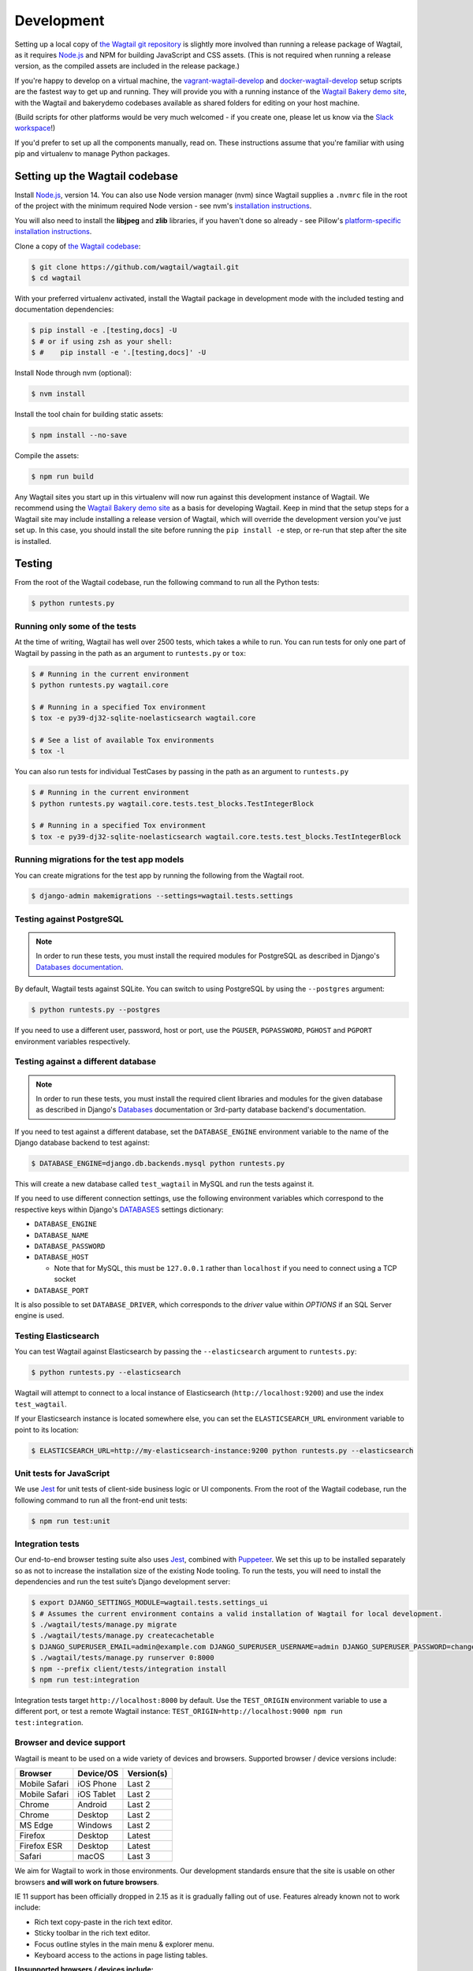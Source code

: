 .. _developing:

Development
===========

Setting up a local copy of `the Wagtail git repository <https://github.com/wagtail/wagtail>`_ is slightly more involved than running a release package of Wagtail, as it requires `Node.js <https://nodejs.org/>`_ and NPM for building JavaScript and CSS assets. (This is not required when running a release version, as the compiled assets are included in the release package.)

If you're happy to develop on a virtual machine, the `vagrant-wagtail-develop <https://github.com/wagtail/vagrant-wagtail-develop>`_ and `docker-wagtail-develop <https://github.com/wagtail/docker-wagtail-develop>`_ setup scripts are the fastest way to get up and running. They will provide you with a running instance of the `Wagtail Bakery demo site <https://github.com/wagtail/bakerydemo/>`_, with the Wagtail and bakerydemo codebases available as shared folders for editing on your host machine.

(Build scripts for other platforms would be very much welcomed - if you create one, please let us know via the `Slack workspace <https://github.com/wagtail/wagtail/wiki/Slack>`_!)

If you'd prefer to set up all the components manually, read on. These instructions assume that you're familiar with using pip and virtualenv to manage Python packages.


Setting up the Wagtail codebase
~~~~~~~~~~~~~~~~~~~~~~~~~~~~~~~

Install `Node.js <https://nodejs.org/>`_, version 14.
You can also use Node version manager (nvm) since Wagtail supplies a ``.nvmrc`` file in the root of the project with the minimum required Node version - see nvm's `installation instructions <https://github.com/creationix/nvm>`_.

You will also need to install the **libjpeg** and **zlib** libraries, if you haven't done so already - see Pillow's `platform-specific installation instructions <https://pillow.readthedocs.org/en/latest/installation.html#external-libraries>`_.

Clone a copy of `the Wagtail codebase <https://github.com/wagtail/wagtail>`_:

.. code-block:: console

    $ git clone https://github.com/wagtail/wagtail.git
    $ cd wagtail

With your preferred virtualenv activated, install the Wagtail package in development mode with the included testing and documentation dependencies:

.. code-block:: console

    $ pip install -e .[testing,docs] -U
    $ # or if using zsh as your shell:
    $ #    pip install -e '.[testing,docs]' -U

Install Node through nvm (optional):

.. code-block:: console

    $ nvm install

Install the tool chain for building static assets:

.. code-block:: console

    $ npm install --no-save

Compile the assets:

.. code-block:: console

    $ npm run build

Any Wagtail sites you start up in this virtualenv will now run against this development instance of Wagtail.  We recommend using the `Wagtail Bakery demo site <https://github.com/wagtail/bakerydemo/>`_ as a basis for developing Wagtail. Keep in mind that the setup steps for a Wagtail site may include installing a release version of Wagtail, which will override the development version you've just set up. In this case, you should install the site before running the ``pip install -e`` step, or re-run that step after the site is installed.

.. _testing:

Testing
~~~~~~~

From the root of the Wagtail codebase, run the following command to run all the Python tests:

.. code-block:: console

    $ python runtests.py

Running only some of the tests
------------------------------

At the time of writing, Wagtail has well over 2500 tests, which takes a while to
run. You can run tests for only one part of Wagtail by passing in the path as
an argument to ``runtests.py`` or ``tox``:

.. code-block:: console

    $ # Running in the current environment
    $ python runtests.py wagtail.core

    $ # Running in a specified Tox environment
    $ tox -e py39-dj32-sqlite-noelasticsearch wagtail.core

    $ # See a list of available Tox environments
    $ tox -l

You can also run tests for individual TestCases by passing in the path as
an argument to ``runtests.py``

.. code-block:: console

    $ # Running in the current environment
    $ python runtests.py wagtail.core.tests.test_blocks.TestIntegerBlock

    $ # Running in a specified Tox environment
    $ tox -e py39-dj32-sqlite-noelasticsearch wagtail.core.tests.test_blocks.TestIntegerBlock

Running migrations for the test app models
------------------------------------------

You can create migrations for the test app by running the following from the Wagtail root.

.. code-block:: console

    $ django-admin makemigrations --settings=wagtail.tests.settings


Testing against PostgreSQL
--------------------------

.. note::

   In order to run these tests, you must install the required modules for PostgreSQL as described in Django's `Databases documentation`_.

By default, Wagtail tests against SQLite. You can switch to using PostgreSQL by
using the ``--postgres`` argument:

.. code-block:: console

    $ python runtests.py --postgres

If you need to use a different user, password, host or port, use the ``PGUSER``, ``PGPASSWORD``, ``PGHOST`` and ``PGPORT`` environment variables respectively.

Testing against a different database
------------------------------------

.. note::

   In order to run these tests, you must install the required client libraries and modules for the given database as described in Django's `Databases`_ documentation or 3rd-party database backend's documentation.

If you need to test against a different database, set the ``DATABASE_ENGINE``
environment variable to the name of the Django database backend to test against:

.. code-block:: console

    $ DATABASE_ENGINE=django.db.backends.mysql python runtests.py

This will create a new database called ``test_wagtail`` in MySQL and run
the tests against it.

If you need to use different connection settings, use the following environment variables which correspond to the respective keys within Django's `DATABASES`_ settings dictionary:

* ``DATABASE_ENGINE``
* ``DATABASE_NAME``
* ``DATABASE_PASSWORD``
* ``DATABASE_HOST``

  * Note that for MySQL, this must be ``127.0.0.1`` rather than ``localhost`` if you need to connect using a TCP socket

* ``DATABASE_PORT``

It is also possible to set ``DATABASE_DRIVER``, which corresponds to the `driver` value within `OPTIONS` if an SQL Server engine is used.

Testing Elasticsearch
---------------------

You can test Wagtail against Elasticsearch by passing the ``--elasticsearch``
argument to ``runtests.py``:

.. code-block:: console

    $ python runtests.py --elasticsearch


Wagtail will attempt to connect to a local instance of Elasticsearch
(``http://localhost:9200``) and use the index ``test_wagtail``.

If your Elasticsearch instance is located somewhere else, you can set the
``ELASTICSEARCH_URL`` environment variable to point to its location:

.. code-block:: console

    $ ELASTICSEARCH_URL=http://my-elasticsearch-instance:9200 python runtests.py --elasticsearch

Unit tests for JavaScript
-------------------------

We use `Jest <https://jestjs.io/>`_ for unit tests of client-side business logic or UI components. From the root of the Wagtail codebase, run the following command to run all the front-end unit tests:

.. code-block:: console

    $ npm run test:unit

Integration tests
-----------------

Our end-to-end browser testing suite also uses `Jest <https://jestjs.io/>`_, combined with `Puppeteer <https://pptr.dev/>`_. We set this up to be installed separately so as not to increase the installation size of the existing Node tooling. To run the tests, you will need to install the dependencies and run the test suite’s Django development server:

.. code-block:: console

    $ export DJANGO_SETTINGS_MODULE=wagtail.tests.settings_ui
    $ # Assumes the current environment contains a valid installation of Wagtail for local development.
    $ ./wagtail/tests/manage.py migrate
    $ ./wagtail/tests/manage.py createcachetable
    $ DJANGO_SUPERUSER_EMAIL=admin@example.com DJANGO_SUPERUSER_USERNAME=admin DJANGO_SUPERUSER_PASSWORD=changeme ./wagtail/tests/manage.py createsuperuser --noinput
    $ ./wagtail/tests/manage.py runserver 0:8000
    $ npm --prefix client/tests/integration install
    $ npm run test:integration

Integration tests target ``http://localhost:8000`` by default. Use the ``TEST_ORIGIN`` environment variable to use a different port, or test a remote Wagtail instance: ``TEST_ORIGIN=http://localhost:9000 npm run test:integration``.

Browser and device support
--------------------------

Wagtail is meant to be used on a wide variety of devices and browsers. Supported browser / device versions include:

=============  =============  =============
Browser        Device/OS      Version(s)
=============  =============  =============
Mobile Safari  iOS Phone      Last 2
Mobile Safari  iOS Tablet     Last 2
Chrome         Android        Last 2
Chrome         Desktop        Last 2
MS Edge        Windows        Last 2
Firefox        Desktop        Latest
Firefox ESR    Desktop        Latest
Safari         macOS          Last 3
=============  =============  =============

We aim for Wagtail to work in those environments. Our development standards ensure that the site is usable on other browsers **and will work on future browsers**.

IE 11 support has been officially dropped in 2.15 as it is gradually falling out of use. Features already known not to work include:

* Rich text copy-paste in the rich text editor.
* Sticky toolbar in the rich text editor.
* Focus outline styles in the main menu & explorer menu.
* Keyboard access to the actions in page listing tables.

**Unsupported browsers / devices include:**

=============  =============  =============
Browser        Device/OS      Version(s)
=============  =============  =============
Stock browser  Android        All
IE             Desktop        All
Safari         Windows        All
=============  =============  =============

Accessibility targets
---------------------

We want to make Wagtail accessible for users of a wide variety of assistive technologies. The specific standard we aim for is `WCAG2.1 <https://www.w3.org/TR/WCAG21/>`_, AA level. Here are specific assistive technologies we aim to test for, and ultimately support:

* `NVDA <https://www.nvaccess.org/download/>`_ on Windows with Firefox ESR
* `VoiceOver <https://support.apple.com/en-gb/guide/voiceover-guide/welcome/web>`_ on macOS with Safari
* `Windows Magnifier <https://support.microsoft.com/en-gb/help/11542/windows-use-magnifier>`_ and macOS Zoom
* Windows Speech Recognition and macOS Dictation
* Mobile `VoiceOver <https://support.apple.com/en-gb/guide/voiceover-guide/welcome/web>`_ on iOS, or `TalkBack <https://support.google.com/accessibility/android/answer/6283677?hl=en-GB>`_ on Android
* Windows `High-contrast mode <https://support.microsoft.com/en-us/windows/use-high-contrast-mode-in-windows-10-fedc744c-90ac-69df-aed5-c8a90125e696>`_

We aim for Wagtail to work in those environments. Our development standards ensure that the site is usable with other assistive technologies. In practice, testing with assistive technology can be a daunting task that requires specialised training – here are tools we rely on to help identify accessibility issues, to use during development and code reviews:

* `react-axe <https://github.com/dequelabs/react-axe>`_ integrated directly in our build tools, to identify actionable issues. Logs its results in the browser console.
* `@wordpress/jest-puppeteer-axe <https://github.com/WordPress/gutenberg/tree/trunk/packages/jest-puppeteer-axe>`_ running Axe checks as part of integration tests.
* `Axe <https://chrome.google.com/webstore/detail/axe/lhdoppojpmngadmnindnejefpokejbdd>`_ Chrome extension for more comprehensive automated tests of a given page.
* `Accessibility Insights for Web <https://accessibilityinsights.io/docs/en/web/overview>`_ Chrome extension for semi-automated tests, and manual audits.

Known accessibility issues
--------------------------

Wagtail’s administration interface isn’t fully accessible at the moment. We actively work on fixing issues both as part of ongoing maintenance and bigger overhauls. To learn about known issues, check out:

* The `WCAG2.1 AA for CMS admin <https://github.com/wagtail/wagtail/projects/5>`_ issues backlog.
* Our `2021 accessibility audit <https://docs.google.com/spreadsheets/d/1l7tnpEyJiC5BWE_JX0XCkknyrjxYA5T2aee5JgPnmi4/edit>`_.

The audit also states which parts of Wagtail have and haven’t been tested, how issues affect WCAG 2.1 compliance, and the likely impact on users.

Compiling static assets
~~~~~~~~~~~~~~~~~~~~~~~

All static assets such as JavaScript, CSS, images, and fonts for the Wagtail admin are compiled from their respective sources by ``webpack``. The compiled assets are not committed to the repository, and are compiled before packaging each new release. Compiled assets should not be submitted as part of a pull request.

To compile the assets, run:

.. code-block:: console

    $ npm run build

This must be done after every change to the source files. To watch the source files for changes and then automatically recompile the assets, run:

.. code-block:: console

    $ npm start

Compiling the documentation
~~~~~~~~~~~~~~~~~~~~~~~~~~~

The Wagtail documentation is built by Sphinx. To install Sphinx and compile the documentation, run:

.. code-block:: console

    $ cd /path/to/wagtail
    $ # Install the documentation dependencies
    $ pip install -e .[docs]
    $ # or if using zsh as your shell:
    $ #    pip install -e '.[docs]' -U
    $ # Compile the docs
    $ cd docs/
    $ make html

The compiled documentation will now be in ``docs/_build/html``.
Open this directory in a web browser to see it.
Python comes with a module that makes it very easy to preview static files in a web browser.
To start this simple server, run the following commands:

.. code-block:: console

    $ cd docs/_build/html/
    $ python -mhttp.server 8080

Now you can open <http://localhost:8080/> in your web browser to see the compiled documentation.

Sphinx caches the built documentation to speed up subsequent compilations.
Unfortunately, this cache also hides any warnings thrown by unmodified documentation source files.
To clear the built HTML and start fresh, so you can see all warnings thrown when building the documentation, run:

.. code-block:: console

    $ cd docs/
    $ make clean
    $ make html

Wagtail also provides a way for documentation to be compiled automatically on each change.
To do this, you can run the following command to see the changes automatically at ``localhost:4000``:

.. code-block:: console

    $ cd docs/
    $ make livehtml


.. _Databases documentation: https://docs.djangoproject.com/en/stable/ref/databases/
.. _DATABASES: https://docs.djangoproject.com/en/stable/ref/settings/#databases


Automatically lint and code format on commits
~~~~~~~~~~~~~~~~~~~~~~~~~~~~~~~~~~~~~~~~~~~~~

`pre-commit <https://pre-commit.com/>`_ is configured to automatically run code linting and formatting checks with every commit. To install pre-commit into your git hooks run:

.. code-block:: console

    $ pre-commit install

pre-commit should now run on every commit you make.

